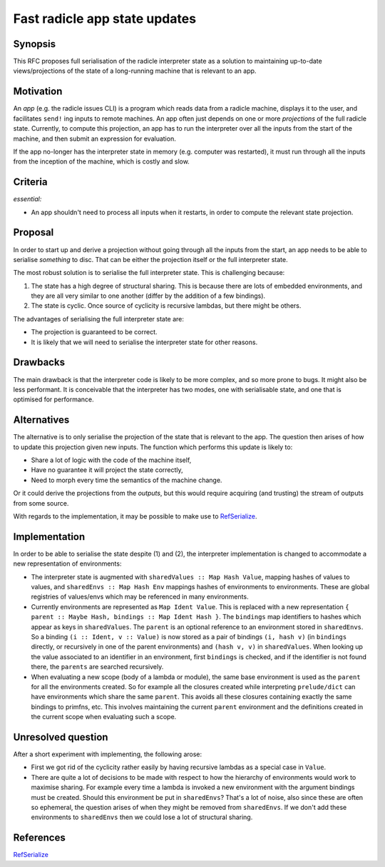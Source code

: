 Fast radicle app state updates
==============================

.. date:: 2018-12-19
.. reviewers::

   @geigerzaehler
   @MeBrei
   @jkarni
   @cloudhead

Synopsis
---------

This RFC proposes full serialisation of the radicle interpreter state as a
solution to maintaining up-to-date views/projections of the state of a
long-running machine that is relevant to an app.

Motivation
----------

An *app* (e.g. the radicle issues CLI) is a program which reads data from a
radicle machine, displays it to the user, and facilitates ``send!`` ing inputs
to remote machines. An app often just depends on one or more *projections* of
the full radicle state. Currently, to compute this projection, an app has to run
the interpreter over all the inputs from the start of the machine, and then
submit an expression for evaluation.

If the app no-longer has the interpreter state in memory (e.g. computer was
restarted), it must run through all the inputs from the inception of the
machine, which is costly and slow.

Criteria
-------

*essential:*

- An app shouldn't need to process all inputs when it restarts, in order to
  compute the relevant state projection.

Proposal
----------

In order to start up and derive a projection without going through all the
inputs from the start, an app needs to be able to serialise *something* to disc.
That can be either the projection itself or the full interpreter state.

The most robust solution is to serialise the full interpreter state. This is
challenging because:

(1) The state has a high degree of structural sharing. This is because there are
    lots of embedded environments, and they are all very similar to one another
    (differ by the addition of a few bindings).

(2) The state is cyclic. Once source of cyclicity is recursive lambdas, but
    there might be others.

The advantages of serialising the full interpreter state are:

- The projection is guaranteed to be correct.

- It is likely that we will need to serialise the interpreter state for other
  reasons.

Drawbacks
----------

The main drawback is that the interpreter code is likely to be more complex, and
so more prone to bugs. It might also be less performant. It is conceivable that
the interpreter has two modes, one with serialisable state, and one that is
optimised for performance.

Alternatives
-------------

The alternative is to only serialise the projection of the state that is
relevant to the app. The question then arises of how to update this projection
given new inputs. The function which performs this update is likely to:

- Share a lot of logic with the code of the machine itself,

- Have no guarantee it will project the state correctly,

- Need to morph every time the semantics of the machine change.

Or it could derive the projections from the *outputs*, but this would require
acquiring (and trusting) the stream of outputs from some source.

With regards to the implementation, it may be possible to make use to
RefSerialize_.

Implementation
--------------

In order to be able to serialise the state despite (1) and (2), the interpreter
implementation is changed to accommodate a new representation of environments:

- The interpreter state is augmented with ``sharedValues :: Map Hash Value``,
  mapping hashes of values to values, and ``sharedEnvs :: Map Hash Env``
  mappings hashes of environments to environments. These are global registries
  of values/envs which may be referenced in many environments.

- Currently environments are represented as ``Map Ident Value``. This is
  replaced with a new representation ``{ parent :: Maybe Hash, bindings :: Map
  Ident Hash }``. The ``bindings`` map identifiers to hashes which appear as
  keys in ``sharedValues``. The ``parent`` is an optional reference to an
  environment stored in ``sharedEnvs``. So a binding ``(i :: Ident, v ::
  Value)`` is now stored as a pair of bindings ``(i, hash v)`` (in ``bindings``
  directly, or recursively in one of the parent environments) and ``(hash v,
  v)`` in ``sharedValues``. When looking up the value associated to an
  identifier in an environment, first ``bindings`` is checked, and if the
  identifier is not found there, the ``parents`` are searched recursively.

- When evaluating a new scope (body of a lambda or module), the same base
  environment is used as the ``parent`` for all the environments created. So for
  example all the closures created while interpreting ``prelude/dict`` can have
  environments which share the same ``parent``. This avoids all these closures
  containing exactly the same bindings to primfns, etc. This involves
  maintaining the current ``parent`` environment and the definitions created in
  the current scope when evaluating such a scope.

Unresolved question
--------------------

After a short experiment with implementing, the following arose:

- First we got rid of the cyclicity rather easily by having recursive lambdas as
  a special case in ``Value``.

- There are quite a lot of decisions to be made with respect to how the
  hierarchy of environments would work to maximise sharing. For example every
  time a lambda is invoked a new environment with the argument bindings must be
  created. Should this environment be put in ``sharedEnvs``? That's a lot of
  noise, also since these are often so ephemeral, the question arises of when
  they might be removed from ``sharedEnvs``. If we don't add these environments
  to ``sharedEnvs`` then we could lose a lot of structural sharing.
  
References
-----------

RefSerialize_

.. _RefSerialize: https://hackage.haskell.org/package/RefSerialize
